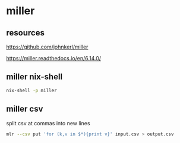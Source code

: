 #+STARTUP: content
* miller
** resources

[[https://github.com/johnkerl/miller]]

[[https://miller.readthedocs.io/en/6.14.0/]]

** miller nix-shell

#+begin_src sh
nix-shell -p miller
#+end_src

** miller csv

split csv at commas into new lines

#+begin_src sh
mlr --csv put 'for (k,v in $*){print v}' input.csv > output.csv
#+end_src
